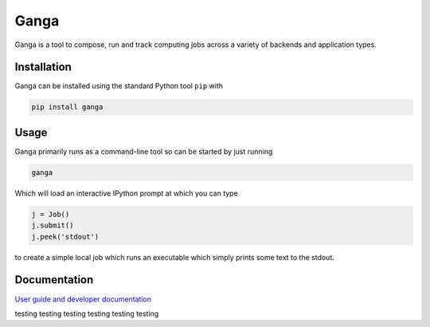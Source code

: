 Ganga
=====

Ganga is a tool to compose, run and track computing jobs across a variety of backends and application types.

Installation
------------

Ganga can be installed using the standard Python tool ``pip`` with

.. code-block:: bash

    pip install ganga

Usage
-----

Ganga primarily runs as a command-line tool so can be started by just running

.. code-block:: bash

    ganga

Which will load an interactive IPython prompt at which you can type

.. code-block:: python

    j = Job()
    j.submit()
    j.peek('stdout')

to create a simple local job which runs an executable which simply prints some text to the stdout.

Documentation
-------------

`User guide and developer documentation <https://ganga.readthedocs.io/en/latest/index.html>`_



testing
testing
testing
testing
testing
testing

